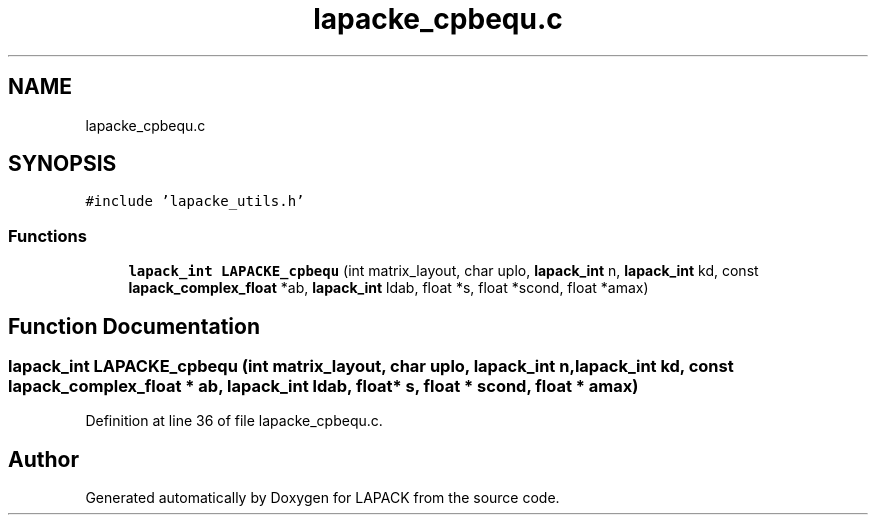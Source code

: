 .TH "lapacke_cpbequ.c" 3 "Tue Nov 14 2017" "Version 3.8.0" "LAPACK" \" -*- nroff -*-
.ad l
.nh
.SH NAME
lapacke_cpbequ.c
.SH SYNOPSIS
.br
.PP
\fC#include 'lapacke_utils\&.h'\fP
.br

.SS "Functions"

.in +1c
.ti -1c
.RI "\fBlapack_int\fP \fBLAPACKE_cpbequ\fP (int matrix_layout, char uplo, \fBlapack_int\fP n, \fBlapack_int\fP kd, const \fBlapack_complex_float\fP *ab, \fBlapack_int\fP ldab, float *s, float *scond, float *amax)"
.br
.in -1c
.SH "Function Documentation"
.PP 
.SS "\fBlapack_int\fP LAPACKE_cpbequ (int matrix_layout, char uplo, \fBlapack_int\fP n, \fBlapack_int\fP kd, const \fBlapack_complex_float\fP * ab, \fBlapack_int\fP ldab, float * s, float * scond, float * amax)"

.PP
Definition at line 36 of file lapacke_cpbequ\&.c\&.
.SH "Author"
.PP 
Generated automatically by Doxygen for LAPACK from the source code\&.
